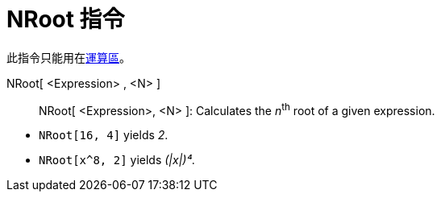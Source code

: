 = NRoot 指令
ifdef::env-github[:imagesdir: /zh/modules/ROOT/assets/images]

此指令只能用在xref:/運算區.adoc[運算區]。

NRoot[ <Expression> , <N> ]::

NRoot[ <Expression>, <N> ]: Calculates the __n__^th^ root of a given expression.

[EXAMPLE]
====


* `++NRoot[16, 4]++` yields _2_.
* `++NRoot[x^8, 2]++` yields _(|x|)⁴_.

====
